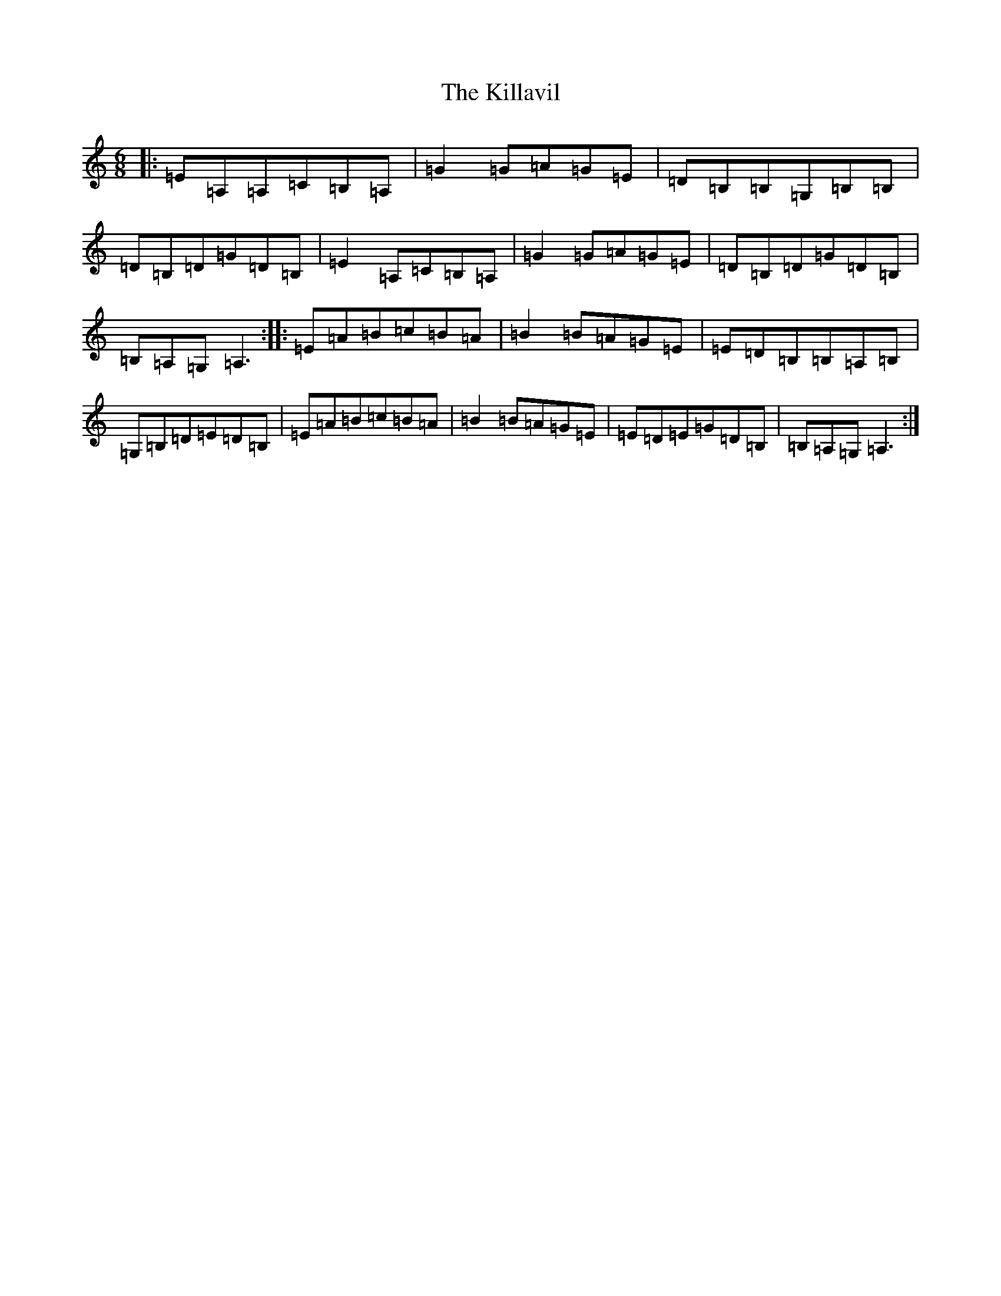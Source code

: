 X: 11445
T: Killavil, The
S: https://thesession.org/tunes/667#setting667
Z: G Major
R: jig
M:6/8
L:1/8
K: C Major
|:=E=A,=A,=C=B,=A,|=G2=G=A=G=E|=D=B,=B,=G,=B,=B,|=D=B,=D=G=D=B,|=E2=A,=C=B,=A,|=G2=G=A=G=E|=D=B,=D=G=D=B,|=B,=A,=G,=A,3:||:=E=A=B=c=B=A|=B2=B=A=G=E|=E=D=B,=B,=A,=B,|=G,=B,=D=E=D=B,|=E=A=B=c=B=A|=B2=B=A=G=E|=E=D=E=G=D=B,|=B,=A,=G,=A,3:|